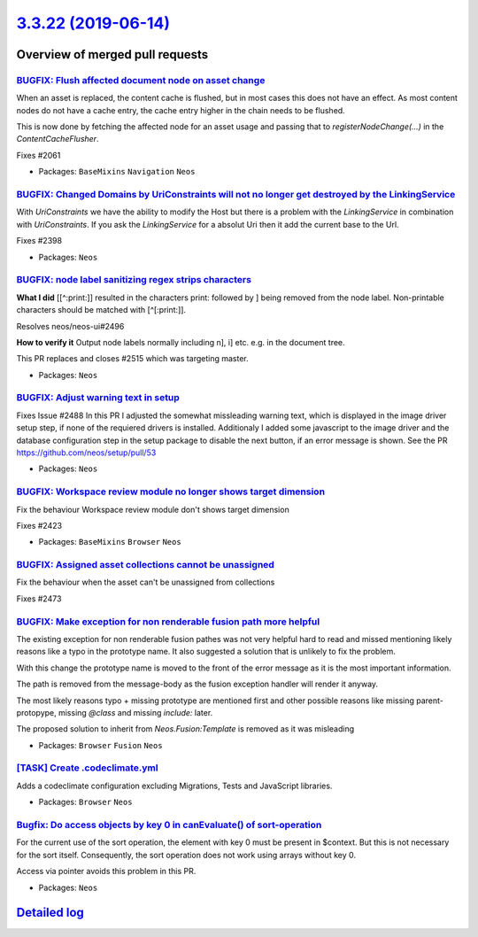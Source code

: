 `3.3.22 (2019-06-14) <https://github.com/neos/neos-development-collection/releases/tag/3.3.22>`_
================================================================================================

Overview of merged pull requests
~~~~~~~~~~~~~~~~~~~~~~~~~~~~~~~~

`BUGFIX: Flush affected document node on asset change <https://github.com/neos/neos-development-collection/pull/2527>`_
-----------------------------------------------------------------------------------------------------------------------

When an asset is replaced, the content cache is flushed, but in most
cases this does not have an effect. As most content nodes do not have
a cache entry, the cache entry higher in the chain needs to be
flushed.

This is now done by fetching the affected node for an asset usage and
passing that to `registerNodeChange(…)` in the `ContentCacheFlusher`.

Fixes #2061

* Packages: ``BaseMixins`` ``Navigation`` ``Neos``

`BUGFIX: Changed Domains by UriConstraints will not no longer get destroyed by the LinkingService <https://github.com/neos/neos-development-collection/pull/2523>`_
-------------------------------------------------------------------------------------------------------------------------------------------------------------------

With `UriConstraints` we have the ability to modify the Host but there is a problem with the `LinkingService` in combination with `UriConstraints`. If you ask the `LinkingService` for a absolut Uri then it add the current base to the Url.

Fixes #2398

* Packages: ``Neos``

`BUGFIX: node label sanitizing regex strips characters <https://github.com/neos/neos-development-collection/pull/2524>`_
------------------------------------------------------------------------------------------------------------------------

**What I did**
[[^:print:]] resulted in the characters print: followed by ] being removed from the node label. Non-printable characters should be matched with [^[:print:]].

Resolves neos/neos-ui#2496

**How to verify it**
Output node labels normally including n], i] etc. e.g. in the document tree.

This PR replaces and closes #2515 which was targeting master.

* Packages: ``Neos``

`BUGFIX: Adjust warning text in setup <https://github.com/neos/neos-development-collection/pull/2510>`_
-------------------------------------------------------------------------------------------------------

Fixes Issue #2488
In this PR I adjusted the somewhat missleading warning text, which is displayed in the image driver setup step, if none of the requiered drivers is installed. Additionaly I added some javascript to the image driver and the database configuration step in the setup package to disable the next button, if an error message is shown. See the PR https://github.com/neos/setup/pull/53

* Packages: ``Neos``

`BUGFIX: Workspace review module no longer shows target dimension <https://github.com/neos/neos-development-collection/pull/2509>`_
-----------------------------------------------------------------------------------------------------------------------------------

Fix the behaviour Workspace review module don't shows target dimension

Fixes #2423

* Packages: ``BaseMixins`` ``Browser`` ``Neos``

`BUGFIX: Assigned asset collections cannot be unassigned <https://github.com/neos/neos-development-collection/pull/2502>`_
--------------------------------------------------------------------------------------------------------------------------

Fix the behaviour when the asset can't be unassigned from collections

Fixes #2473

`BUGFIX: Make exception for non renderable fusion path more helpful <https://github.com/neos/neos-development-collection/pull/2489>`_
-------------------------------------------------------------------------------------------------------------------------------------

The existing exception for non renderable fusion pathes was not very helpful hard to read and missed mentioning likely reasons like a typo in the prototype name. It also suggested a solution that is unlikely to fix the problem.

With this change the prototype name is moved to the front of the error message
as it is the most important information.

The path is removed from the message-body as the fusion exception handler will render it anyway.

The most likely reasons typo + missing prototype are mentioned first and other possible reasons
like missing parent-protopype, missing `@class` and missing `include:` later.

The proposed solution to inherit from `Neos.Fusion:Template` is removed as it was misleading

* Packages: ``Browser`` ``Fusion`` ``Neos``

`[TASK] Create .codeclimate.yml <https://github.com/neos/neos-development-collection/pull/6>`_
----------------------------------------------------------------------------------------------

Adds a codeclimate configuration excluding Migrations, Tests and
JavaScript libraries.

* Packages: ``Browser`` ``Neos``

`Bugfix: Do access objects by key 0 in canEvaluate() of sort-operation <https://github.com/neos/neos-development-collection/pull/2474>`_
----------------------------------------------------------------------------------------------------------------------------------------

For the current use of the sort operation, the element with key 0 must be present in $context. But this is not necessary for the sort itself. Consequently, the sort operation does not work using arrays without key 0. 

Access via pointer avoids this problem in this PR.

* Packages: ``Neos``

`Detailed log <https://github.com/neos/neos-development-collection/compare/3.3.21...3.3.22>`_
~~~~~~~~~~~~~~~~~~~~~~~~~~~~~~~~~~~~~~~~~~~~~~~~~~~~~~~~~~~~~~~~~~~~~~~~~~~~~~~~~~~~~~~~~~~~~
